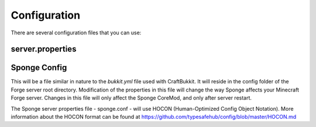 =============
Configuration
=============

There are several configuration files that you can use:

server.properties
~~~~~~~~~~~~~~~~

Sponge Config
~~~~~~~~~~~~~

This will be a file similar in nature to the *bukkit.yml* file used with
CraftBukkit. It will reside in the config folder of the Forge server
root directory. Modification of the properties in this file will change
the way Sponge affects your Minecraft Forge server. Changes in this file
will only affect the Sponge CoreMod, and only after server restart.

The Sponge server properties file - sponge.conf - will use HOCON
(Human-Optimized Config Object Notation). More information about the
HOCON format can be found at
https://github.com/typesafehub/config/blob/master/HOCON.md
